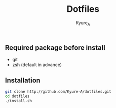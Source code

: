 #+TITLE: Dotfiles
#+AUTHOR: Kyure_A
#+OPTIONS: toc:nil

** Required package before install
- git
- zsh (default in advance)
** Installation
#+BEGIN_SRC zsh
git clone http://github.com/Kyure-A/dotfiles.git
cd dotfiles
./install.sh
#+END_SRC
